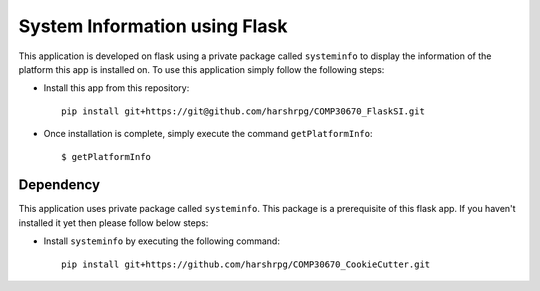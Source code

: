 System Information using Flask
===============================
This application is developed on flask using a private package called ``systeminfo`` to display the information of the platform this app is installed on. To use this application simply follow the following steps:

+ Install this app from this repository::

        pip install git+https://git@github.com/harshrpg/COMP30670_FlaskSI.git

+ Once installation is complete, simply execute the command ``getPlatformInfo``::  
      
        $ getPlatformInfo

Dependency
-----------
This application uses private package called ``systeminfo``. This package is a prerequisite of this flask app. If you haven't installed it yet then please follow below steps:

+ Install ``systeminfo`` by executing the following command::
        
        pip install git+https://github.com/harshrpg/COMP30670_CookieCutter.git
